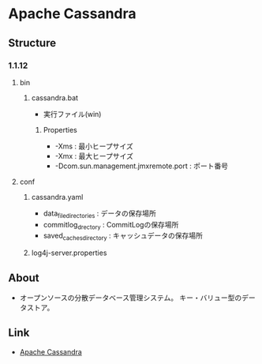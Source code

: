 * Apache Cassandra
** Structure
*** 1.1.12
**** bin
***** cassandra.bat
- 実行ファイル(win)
****** Properties
- -Xms : 最小ヒープサイズ
- -Xmx : 最大ヒープサイズ
- -Dcom.sun.management.jmxremote.port : ポート番号
**** conf
***** cassandra.yaml
- data_file_directories : データの保存場所
- commitlog_drectory : CommitLogの保存場所
- saved_caches_directory : キャッシュデータの保存場所
***** log4j-server.properties
** About
- オープンソースの分散データベース管理システム。
  キー・バリュー型のデータストア。
** Link
- [[http://cassandra.apache.org/][Apache Cassandra]]
